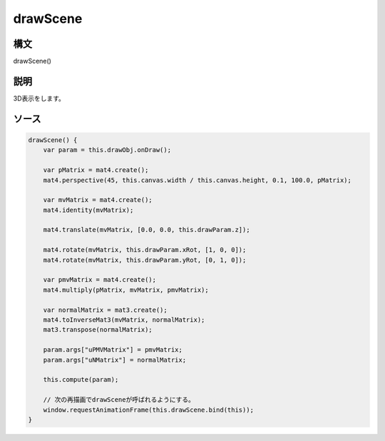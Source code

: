 drawScene
=========

構文
^^^^^^

drawScene() 

説明
^^^^^^


3D表示をします。


ソース
^^^^^^

.. code-block:: js

        drawScene() {
            var param = this.drawObj.onDraw();

            var pMatrix = mat4.create();
            mat4.perspective(45, this.canvas.width / this.canvas.height, 0.1, 100.0, pMatrix);

            var mvMatrix = mat4.create();
            mat4.identity(mvMatrix);

            mat4.translate(mvMatrix, [0.0, 0.0, this.drawParam.z]);

            mat4.rotate(mvMatrix, this.drawParam.xRot, [1, 0, 0]);
            mat4.rotate(mvMatrix, this.drawParam.yRot, [0, 1, 0]);

            var pmvMatrix = mat4.create();
            mat4.multiply(pMatrix, mvMatrix, pmvMatrix);

            var normalMatrix = mat3.create();
            mat4.toInverseMat3(mvMatrix, normalMatrix);
            mat3.transpose(normalMatrix);

            param.args["uPMVMatrix"] = pmvMatrix;
            param.args["uNMatrix"] = normalMatrix;

            this.compute(param);

            // 次の再描画でdrawSceneが呼ばれるようにする。
            window.requestAnimationFrame(this.drawScene.bind(this));
        }


